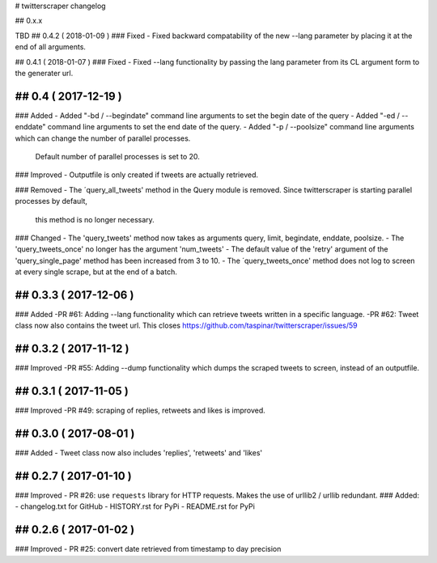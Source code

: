 # twitterscraper changelog

## 0.x.x

TBD
## 0.4.2 ( 2018-01-09 )
### Fixed
- Fixed backward compatability of the new --lang parameter by placing it at the end of all arguments.

## 0.4.1 ( 2018-01-07 )
### Fixed
- Fixed --lang functionality by passing the lang parameter from its CL argument form to the generater url. 

## 0.4 ( 2017-12-19 )
-----------
### Added
- Added "-bd / --begindate" command line arguments to set the begin date of the query
- Added "-ed / --enddate" command line arguments to set the end date of the query.
- Added "-p / --poolsize" command line arguments which can change the number of parallel processes.
  Default number of parallel processes is set to 20.

### Improved
- Outputfile is only created if tweets are actually retrieved.

### Removed
- The ´query_all_tweets' method in the Query module is removed. Since twitterscraper is starting parallel processes by default,
  this method is no longer necessary.

### Changed
- The 'query_tweets' method now takes as arguments query, limit, begindate, enddate, poolsize.
- The 'query_tweets_once' no longer has the argument 'num_tweets'
- The default value of the 'retry' argument of the 'query_single_page' method has been increased from 3 to 10.
- The ´query_tweets_once' method does not log to screen at every single scrape, but at the end of a batch.

## 0.3.3 ( 2017-12-06 )
-----------
### Added
-PR #61: Adding --lang functionality which can retrieve tweets written in a specific language. 
-PR #62: Tweet class now also contains the tweet url. This closes https://github.com/taspinar/twitterscraper/issues/59

## 0.3.2 ( 2017-11-12 )
-----------
### Improved
-PR #55: Adding --dump functionality which dumps the scraped tweets to screen, instead of an outputfile.


## 0.3.1 ( 2017-11-05 )
-----------
### Improved
-PR #49: scraping of replies, retweets and likes is improved.


## 0.3.0 ( 2017-08-01 )
-----------
### Added
- Tweet class now also includes 'replies', 'retweets' and 'likes'


## 0.2.7 ( 2017-01-10 )
-----------
### Improved
- PR #26: use ``requests`` library for HTTP requests. Makes the use of urllib2 / urllib redundant. 
### Added: 
- changelog.txt for GitHub
- HISTORY.rst for PyPi
- README.rst for PyPi

## 0.2.6 ( 2017-01-02 )
-----------
### Improved 
- PR #25: convert date retrieved from timestamp to day precision
